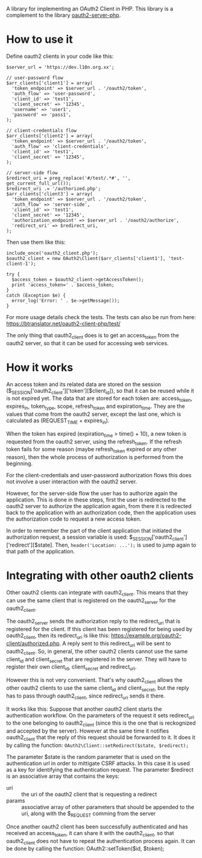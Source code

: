 
A library for implementing an OAuth2 Client in PHP.
This library is a complement to the library [[https://github.com/bshaffer/oauth2-server-php][oauth2-server-php]].

* How to use it

  Define oauth2 clients in your code like this:
  #+BEGIN_EXAMPLE
  $server_url = 'https://dev.l10n.org.xx';

  // user-password flow
  $arr_clients['client1'] = array(
    'token_endpoint' => $server_url . '/oauth2/token',
    'auth_flow' => 'user-password',
    'client_id' => 'test1',
    'client_secret' => '12345',
    'username' => 'user1',
    'password' => 'pass1',
  );

  // client-credentials flow
  $arr_clients['client2'] = array(
    'token_endpoint' => $server_url . '/oauth2/token',
    'auth_flow' => 'client-credentials',
    'client_id' => 'test1',
    'client_secret' => '12345',
  );

  // server-side flow
  $redirect_uri = preg_replace('#/test/.*#', '', get_current_full_url());
  $redirect_uri .= '/authorized.php';
  $arr_clients['client3'] = array(
    'token_endpoint' => $server_url . '/oauth2/token',
    'auth_flow' => 'server-side',
    'client_id' => 'test1',
    'client_secret' => '12345',
    'authorization_endpoint' => $server_url . '/oauth2/authorize',
    'redirect_uri' => $redirect_uri,
  );
  #+END_EXAMPLE

  Then use them like this:
  #+BEGIN_EXAMPLE
  include_once('oauth2_client.php');
  $oauth2_client = new OAuth2\Client($arr_clients['client1'], 'test-client-1');

  try {
    $access_token = $oauth2_client->getAccessToken();
    print 'access_token=' . $access_token;
  }
  catch (Exception $e) {
    error_log('Error: ' . $e->getMessage());
  }
  #+END_EXAMPLE

  For more usage details check the tests. The tests can also be run
  from here: https://btranslator.net/oauth2-client-php/test/

  The only thing that oauth2_client does is to get an access_token
  from the oauth2 server, so that it can be used for accessing web
  services.


* How it works

  An access token and its related data are stored on the session
  ($_SESSION['oauth2_client']['token'][$client_id]), so that it can be
  reused while it is not expired yet. The data that are stored for
  each token are: access_token, expires_in, token_type, scope,
  refresh_token and expiration_time. They are the values that come
  from the oauth2 server, except the last one, which is calculated as
  (REQUEST_TIME + expires_in).

  When the token has expired (expiration_time > time() + 10), a new
  token is requested from the oauth2 server, using the refresh_token.
  If the refresh token fails for some reason (maybe refresh_token
  expired or any other reason), then the whole process of
  authorization is performed from the beginning.

  For the client-credentials and user-password authorization flows
  this does not involve a user interaction with the oauth2 server.

  However, for the server-side flow the user has to authorize again
  the application. This is done in these steps, first the user is
  redirected to the oauth2 server to authorize the application again,
  from there it is redirected back to the application with an
  authorization code, then the application uses the authorization code
  to request a new access token.

  In order to remember the part of the client application that
  initiated the authorization request, a session variable is used:
  $_SESSION['oauth2_client']['redirect'][$state].  Then,
  =header('Location: ...');= is used to jump again to that path of the
  application.


* Integrating with other oauth2 clients

  Other oauth2 clients can integrate with oauth2_client. This means
  that they can use the same client that is registered on the
  oauth2_server for the oauth2_client.

  The oauth2_server sends the authorization reply to the redirect_uri
  that is registered for the client. If this client has been
  registered for being used by oauth2_client, then its redirect_uri is
  like this: https://example.org/oauth2-client/authorized.php. A reply
  sent to this redirect_uri will be sent to oauth2_client. So, in
  general, the other oauth2 clients cannot use the same client_id and
  client_secret that are registered in the server. They will have to
  register their own client_id, client_secret and redirect_uri.

  However this is not very convenient. That's why oauth2_client allows
  the other oauth2 clients to use the same client_id and
  client_secret, but the reply has to pass through oauth2_client,
  since redirect_uri sends it there.

  It works like this: Suppose that another oauth2 client starts the
  authentication workflow.  On the parameters of the request it sets
  redirect_uri to the one belonging to oauth2_client (since this is
  the one that is reckognized and accepted by the server). However at
  the same time it notifies oauth2_client that the reply of this
  request should be forwarded to it. It does it by calling the
  function: =OAuth2\Client::setRedirect($state, $redirect);=

  The parameter $state is the random parameter that is used on the
  authentication url in order to mittigate CSRF attacks. In this case
  it is used as a key for identifying the authentication request.  The
  parameter $redirect is an associative array that contains the keys:
    - uri :: the uri of the oauth2 client that is requesting a
          redirect
    - params :: associative array of other parameters that should be
          appended to the uri, along with the $_REQUEST comming from
          the server

  Once another oauth2 client has been successfully authenticated and
  has received an access_token, it can share it with the
  oauth2_client, so that oauth2_client does not have to repeat the
  authentication process again. It can be done by calling the
  function: OAuth2\Client::setToken($id, $token);

